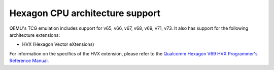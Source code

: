 .. _Hexagon Emulation:

Hexagon CPU architecture support
================================

QEMU's TCG emulation includes support for v65, v66, v67, v68, v69, v71, v73.
It also has support for the following architecture extensions:

- HVX (Hexagon Vector eXtensions)

For information on the specifics of the HVX extension, please refer
to the `Qualcomm Hexagon V69 HVX Programmer's Reference Manual
<https://docs.qualcomm.com/bundle/publicresource/80-N2040-49_REV_AA_Qualcomm_Hexagon_V69_HVX_ProgrammerS_Reference_Manual.pdf>`_.

.. code-block:: bash

